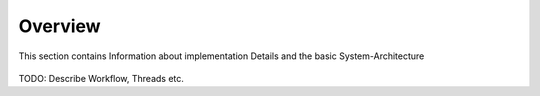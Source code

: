 .. rest-mqtt-proxy documentation master file, created by
   sphinx-quickstart on Fri Nov 16 00:53:16 2018.
   You can adapt this file completely to your liking, but it should at least
   contain the root `toctree` directive.


=========
Overview
=========

This section contains Information about implementation Details and the basic System-Architecture


.. figure:: diagramm.png
   :scale: 100 %
   :alt: Docker


TODO: Describe Workflow, Threads etc.
